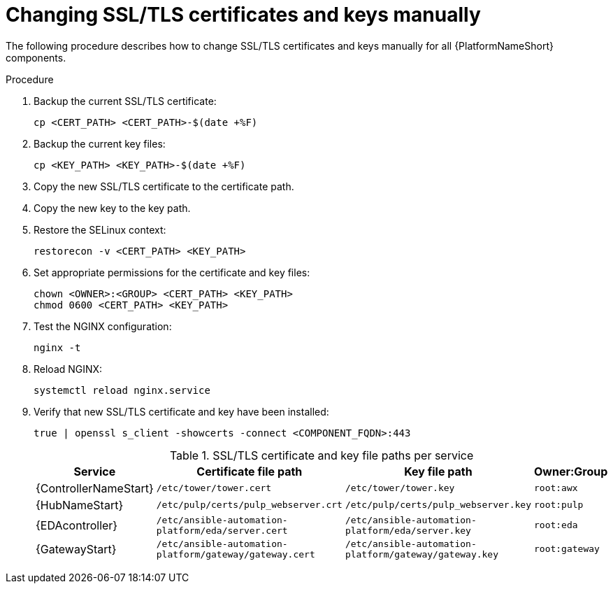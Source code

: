 :_mod-docs-content-type: PROCEDURE

[id="change-ssl-manual-rpm"]

= Changing SSL/TLS certificates and keys manually

[role="_abstract"]
The following procedure describes how to change SSL/TLS certificates and keys manually for all {PlatformNameShort} components.

.Procedure

. Backup the current SSL/TLS certificate:
+
----
cp <CERT_PATH> <CERT_PATH>-$(date +%F)
----

. Backup the current key files:
+
----
cp <KEY_PATH> <KEY_PATH>-$(date +%F)
----

. Copy the new SSL/TLS certificate to the certificate path.
. Copy the new key to the key path.
. Restore the SELinux context:
+
----
restorecon -v <CERT_PATH> <KEY_PATH>
----

. Set appropriate permissions for the certificate and key files:
+
----
chown <OWNER>:<GROUP> <CERT_PATH> <KEY_PATH>
chmod 0600 <CERT_PATH> <KEY_PATH>
----

. Test the NGINX configuration:
+
----
nginx -t
----

. Reload NGINX:
+
----
systemctl reload nginx.service
----

. Verify that new SSL/TLS certificate and key have been installed:
+
----
true | openssl s_client -showcerts -connect <COMPONENT_FQDN>:443
----
+
.SSL/TLS certificate and key file paths per service
|===
|Service |Certificate file path |Key file path |Owner:Group

|{ControllerNameStart}
|`/etc/tower/tower.cert`
|`/etc/tower/tower.key`
|`root:awx`

|{HubNameStart}
|`/etc/pulp/certs/pulp_webserver.crt`
|`/etc/pulp/certs/pulp_webserver.key`
|`root:pulp`

|{EDAcontroller}
|`/etc/ansible-automation-platform/eda/server.cert`
|`/etc/ansible-automation-platform/eda/server.key`
|`root:eda`

|{GatewayStart}
|`/etc/ansible-automation-platform/gateway/gateway.cert`
|`/etc/ansible-automation-platform/gateway/gateway.key`
|`root:gateway`
|===
